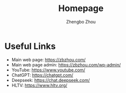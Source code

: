 #+title: Homepage 
#+author: Zhengbo Zhou 
#+options: toc:nil 
#+startup: content indent 

* Useful Links 
 - Main web page: https://zbzhou.com/
 - Main web page admin: https://zbzhou.com/wp-admin/
 - YouTube: https://www.youtube.com/
 - ChatGPT: https://chatgpt.com/
 - Deepseek: https://chat.deepseek.com/
 - HLTV: https://www.hltv.org/

